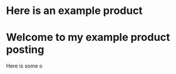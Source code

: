 * Here is an example product
[[https://c2.staticflickr.com/8/7432/10111952905_7e58ecb32f_b.jpg]]

* Welcome to my example product posting
Here is some o
